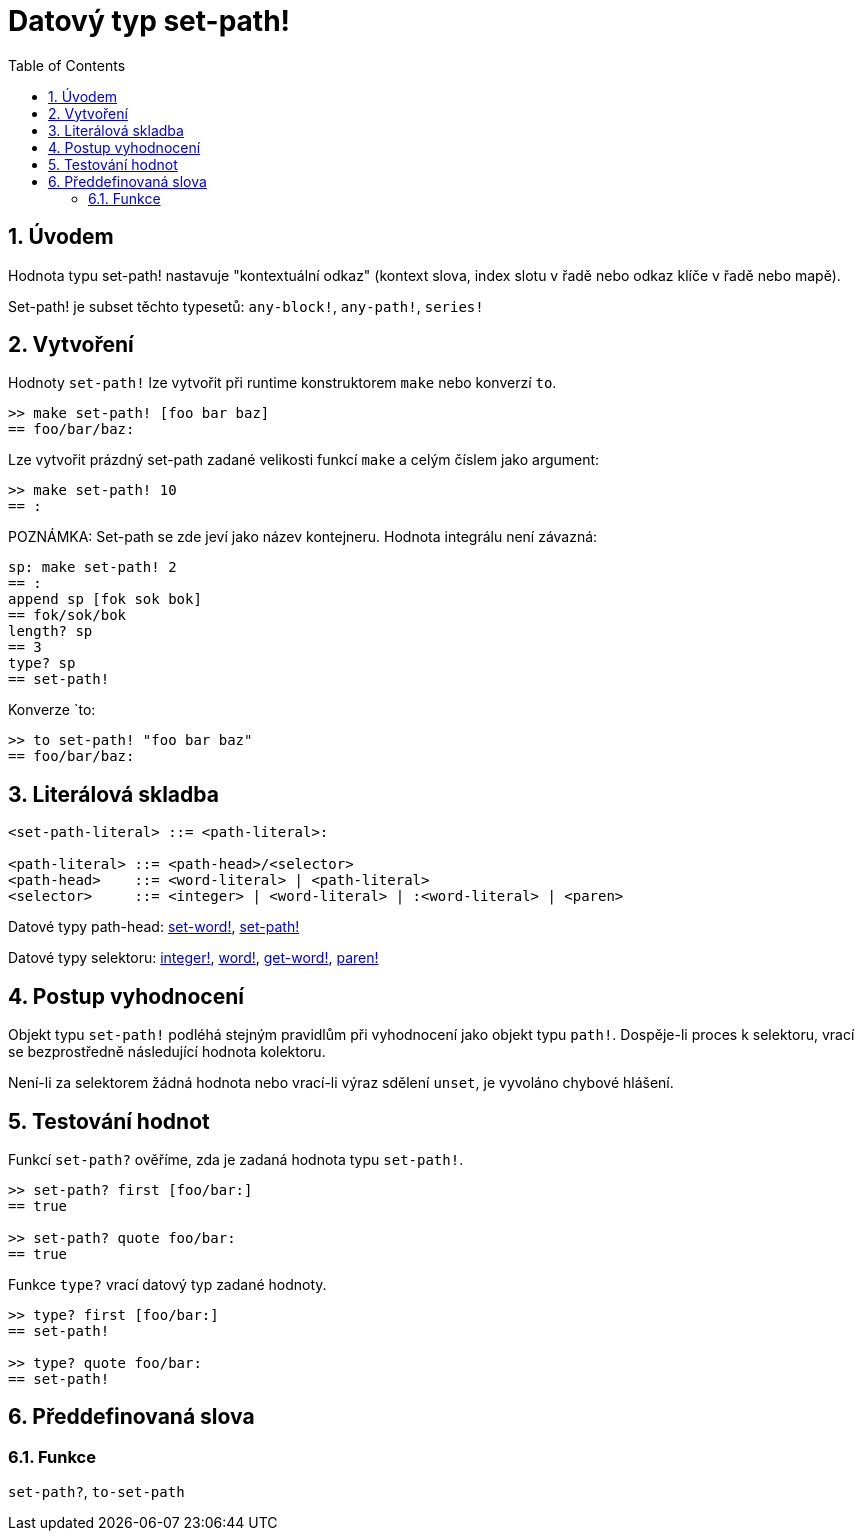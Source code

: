 = Datový typ set-path!
:toc:
:numbered:


== Úvodem

Hodnota typu set-path! nastavuje "kontextuální odkaz" (kontext slova, index slotu v řadě nebo odkaz klíče v řadě nebo mapě).

Set-path! je subset těchto typesetů: `any-block!`, `any-path!`, `series!`

== Vytvoření

Hodnoty `set-path!` lze vytvořit při runtime konstruktorem `make` nebo konverzí `to`.

```red
>> make set-path! [foo bar baz]
== foo/bar/baz:
```

Lze vytvořit prázdný set-path zadané velikosti funkcí `make` a celým číslem jako argument:

```red
>> make set-path! 10
== :
```

POZNÁMKA: Set-path se zde jeví jako název kontejneru. Hodnota integrálu není závazná:

```red
sp: make set-path! 2
== :
append sp [fok sok bok]
== fok/sok/bok
length? sp
== 3
type? sp
== set-path!
```

Konverze `to:

```red
>> to set-path! "foo bar baz"
== foo/bar/baz:
```

== Literálová skladba

```red
<set-path-literal> ::= <path-literal>:

<path-literal> ::= <path-head>/<selector>
<path-head>    ::= <word-literal> | <path-literal>
<selector>     ::= <integer> | <word-literal> | :<word-literal> | <paren>
```

Datové typy path-head: link:set-word.adoc[set-word!], link:set-path.adoc[set-path!]

Datové typy selektoru: link:integer.adoc[integer!], link:word.adoc[word!], link:get-word.adoc[get-word!], link:paren.adoc[paren!]


== Postup vyhodnocení

Objekt typu `set-path!` podléhá stejným pravidlům při vyhodnocení jako objekt typu `path!`. Dospěje-li proces k selektoru, vrací se bezprostředně následující hodnota kolektoru.

Není-li za selektorem žádná hodnota nebo vrací-li výraz sdělení `unset`, je vyvoláno chybové hlášení.

== Testování hodnot

Funkcí `set-path?` ověříme, zda je zadaná hodnota typu `set-path!`.

```red
>> set-path? first [foo/bar:]
== true

>> set-path? quote foo/bar:
== true
```

Funkce `type?` vrací datový typ zadané hodnoty.

```red
>> type? first [foo/bar:]
== set-path!

>> type? quote foo/bar:
== set-path!
```

== Předdefinovaná slova

=== Funkce

`set-path?`, `to-set-path`